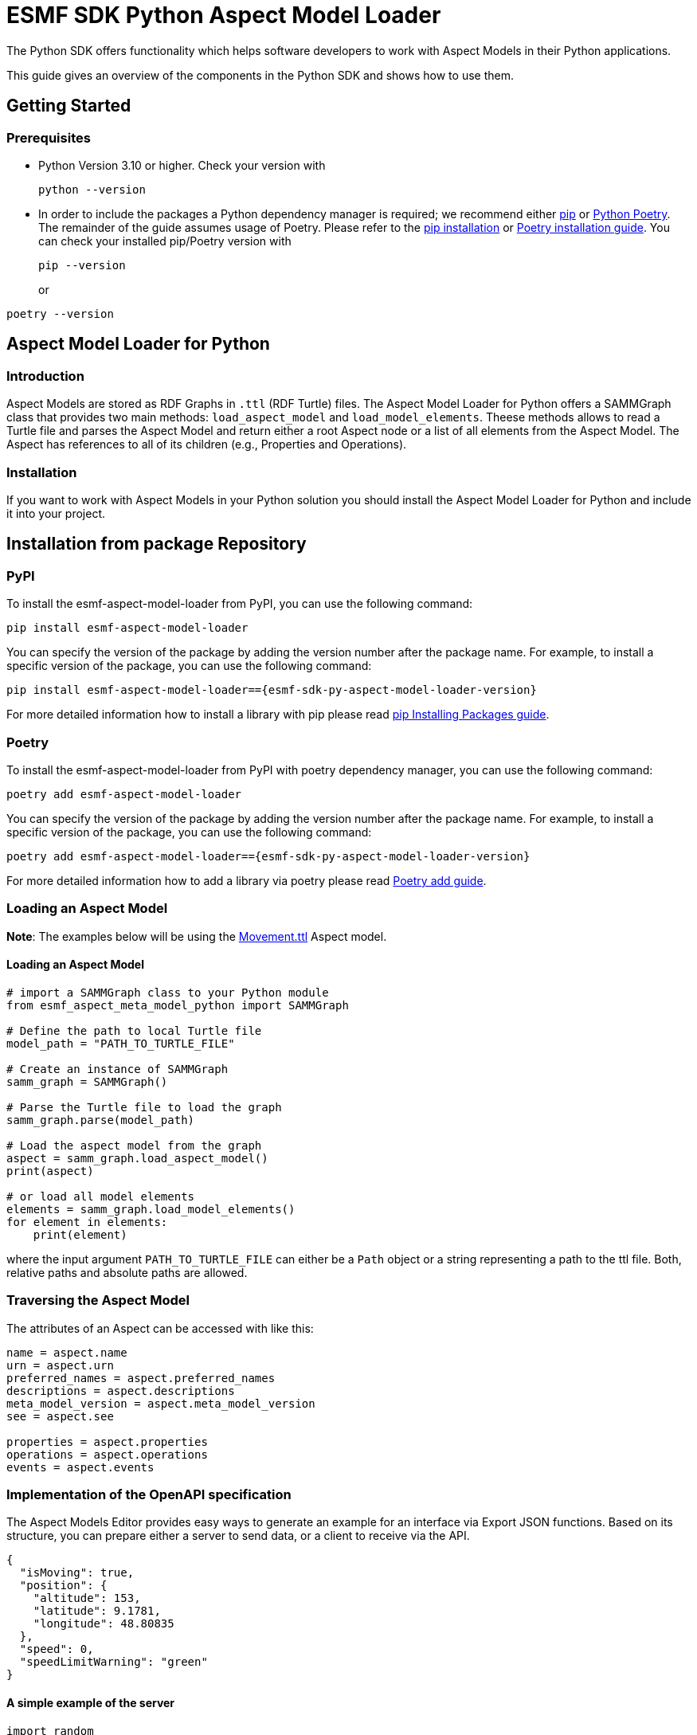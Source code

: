 ////
Copyright (c) 2023 Robert Bosch Manufacturing Solutions GmbH

See the AUTHORS file(s) distributed with this work for additional
information regarding authorship.

This Source Code Form is subject to the terms of the Mozilla Public
License, v. 2.0. If a copy of the MPL was not distributed with this
file, You can obtain one at https://mozilla.org/MPL/2.0/.

SPDX-License-Identifier: MPL-2.0
////


= ESMF SDK Python Aspect Model Loader

The Python SDK offers functionality which helps software developers to work with Aspect Models in their Python applications.

This guide gives an overview of the components in the Python SDK and shows how to use them.

== Getting Started

=== Prerequisites

* Python Version 3.10 or higher.
Check your version with
+
[source,bash]
----
python --version
----

* In order to include the packages a Python dependency manager is required; we recommend
either https://pypi.org/project/pip/[pip] or https://python-poetry.org/[Python Poetry].
The remainder of the guide assumes usage of Poetry.
Please refer to the https://pip.pypa.io/en/stable/installation/[pip installation] or
https://python-poetry.org/docs/#installation[Poetry installation guide].
You can check your installed pip/Poetry version with
+
[source,bash]
----
pip --version
----
or
[source,bash]
----
poetry --version
----

== Aspect Model Loader for Python

=== Introduction

Aspect Models are stored as RDF Graphs in `.ttl` (RDF Turtle) files.
The Aspect Model Loader for Python offers a SAMMGraph class that provides two main methods: `load_aspect_model` and `load_model_elements`.
Theese methods allows to read a Turtle file and parses the Aspect Model and return either a root Aspect node or a list of all elements from the Aspect Model.
The Aspect has references to all of its children (e.g., Properties and Operations).

=== Installation

If you want to work with Aspect Models in your Python solution you should install the Aspect Model Loader for Python and include it into your project.

== Installation from package Repository

=== PyPI

To install the esmf-aspect-model-loader from PyPI, you can use the following command:
[source,bash]
----
pip install esmf-aspect-model-loader
----

You can specify the version of the package by adding the version number after the package name.
For example, to install a specific version of the package, you can use the following command:
[source,bash,subs=attributes+]
----
pip install esmf-aspect-model-loader=={esmf-sdk-py-aspect-model-loader-version}
----

For more detailed information how to install a library with pip please read
https://pip.pypa.io/en/stable/user_guide/#installing-packages[pip Installing Packages guide].

=== Poetry

To install the esmf-aspect-model-loader from PyPI with poetry dependency manager, you can use the following command:
[source,bash]
----
poetry add esmf-aspect-model-loader
----

You can specify the version of the package by adding the version number after the package name.
For example, to install a specific version of the package, you can use the following command:
[source,bash,subs=attributes+]
----
poetry add esmf-aspect-model-loader=={esmf-sdk-py-aspect-model-loader-version}
----

For more detailed information how to add a library via poetry please read https://python-poetry.org/docs/cli/#add[Poetry add guide].


=== Loading an Aspect Model

*Note*: The examples below will be using the
https://github.com/eclipse-esmf/esmf-aspect-model-editor/blob/main/core/apps/ame/src/assets/aspect-models/org.eclipse.examples.movement/1.0.0/Movement.ttl[Movement.ttl]
Aspect model.


==== Loading an Aspect Model

[source,python]

----
# import a SAMMGraph class to your Python module
from esmf_aspect_meta_model_python import SAMMGraph

# Define the path to local Turtle file
model_path = "PATH_TO_TURTLE_FILE"

# Create an instance of SAMMGraph
samm_graph = SAMMGraph()

# Parse the Turtle file to load the graph
samm_graph.parse(model_path)

# Load the aspect model from the graph
aspect = samm_graph.load_aspect_model()
print(aspect)

# or load all model elements
elements = samm_graph.load_model_elements()
for element in elements:
    print(element)
----

where the input argument `PATH_TO_TURTLE_FILE` can either be a `Path` object or a string representing a path to the ttl file.
Both, relative paths and absolute paths are allowed.

=== Traversing the Aspect Model

The attributes of an Aspect can be accessed with like this:

[source,python]
----
name = aspect.name
urn = aspect.urn
preferred_names = aspect.preferred_names
descriptions = aspect.descriptions
meta_model_version = aspect.meta_model_version
see = aspect.see

properties = aspect.properties
operations = aspect.operations
events = aspect.events
----

=== Implementation of the OpenAPI specification

The Aspect Models Editor provides easy ways to generate an example for an interface via Export JSON functions.
Based on its structure, you can prepare either a server to send data, or a client to receive via the API.

[source,json]
----
{
  "isMoving": true,
  "position": {
    "altitude": 153,
    "latitude": 9.1781,
    "longitude": 48.80835
  },
  "speed": 0,
  "speedLimitWarning": "green"
}
----

==== A simple example of the server
[source,python]
----
import random


def generate_random_float():
    """Generate a random float value."""
    return round(random.random(), random.randint(0, 5))

def send_movement_value():
    """A simple snippet to generate Movement data."""
    traffic_lights = ["green", "yellow", "red"]
    movement = {
        "isMoving": "true" if random.randint(0, 1) else "false",
        "position": {
            "altitude": generate_random_float(),
            "latitude": generate_random_float(),
            "longitude": generate_random_float()
        },
        "speed": generate_random_float(),
        "speedLimitWarning": traffic_lights[random.randint(0, len(traffic_lights) - 1)]
    }

    return movement
----

==== Consumer Example
[source,python]
----
import json
import requests

def get_movement(url, method="get"):
    """Get a movement."""
    response = requests.request(method, url)

    if response.status_code != 200:
        raise Exception(response.text)
    else:
        movement = json.loads(response.text)

        return movement
----

==== Example of the class for Movement Aspect Model

[source,python]
----
import json
import requests

from esmf_aspect_meta_model_python.loader.aspect_loader import AspectLoader

loader = AspectLoader()

class MovementAspect:
    def __init__(self, path_to_turtle_file):
        self._ttl_file_path = path_to_turtle_file
        self._aspect = loader.load_aspect_model(self._ttl_file_path)
        self._movement = None

        self.name = None
        self.urn = None
        self.preferred_names = None
        self.descriptions = None
        self.meta_model_version = None
        self.see = None
        self.properties = None
        self.operations = None
        self.events = None


        self._init_aspect()

    def _init_aspect(self):
        self.name = self._aspect.name
        self.urn = self._aspect.urn
        self.preferred_names = self._aspect.preferred_names
        self.descriptions = self._aspect.descriptions
        self.meta_model_version = self._aspect.meta_model_version
        self.see = self._aspect.see

        self.properties = self._aspect.properties
        self.operations = self._aspect.operations
        self.events = self._aspect.events

        self._movement = self._get_current_value()

    @staticmethod
    def _get_current_value():
        response = requests.request("get", "url_to_movement_API")

        if response.status_code != 200:
            raise Exception(response.text)
        else:
            movement = json.loads(response.text)

            return movement

    def refresh_data(self):
        self._movement = self._get_current_value()

    @property
    def is_moving(self):
        return self._movement["isMoving"]

    @property
    def position(self):
        return self._movement["position"]

    @property
    def speed(self):
        return self._movement["speed"]

    @property
    def speed_limit_warning(self):
        return self._movement["speedLimitWarning"]


# Class usage
movement = MovementAspect("path_to_turtle_file")
# Get a movement values
print(movement.is_moving)
print(movement.position)
print(movement.speed)
print(movement.speed_limit_warning)
# Show static aspect data
print(movement.name)
print(movement.urn)
print(movement.preferred_names)
print(movement.descriptions)
print(movement.meta_model_version)
print(movement.see)
print(movement.properties)
print(movement.operations)
print(movement.events)
----

Note that the attributes on Aspect Model objects are read-only.

== SAMM Aspect Meta Model in Python

=== Introduction

The SAMM Aspect Meta Model is defined by multiple Turtle files in the public
https://github.com/eclipse-esmf/esmf-semantic-aspect-meta-model[ESMF GitHub Repository].
The project is developed in Java and the releases are published as JAR files.

Python applications that work with Aspect Models and RDF may need the SAMM as a Python package.
Therefore, the project `SAMM Aspect Meta Model` for Python was created.
It is set up to extract the RDF Turtle files from the released SAMM artifact or its Github repository and pack them into a Python project.

If you are not sure whether you need the SAMM Aspect Meta Model as a dependency you probably don't need it because it does not contain any Python functionality.
It is only intended for working with Aspect Models on RDF level.
